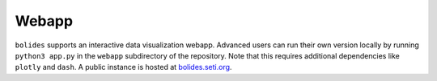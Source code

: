 .. title:: Webapp

Webapp
------

``bolides`` supports an interactive data visualization webapp. Advanced users can run their own version locally by running ``python3 app.py`` in the ``webapp`` subdirectory of the repository. Note that this requires additional dependencies like ``plotly`` and ``dash``. A public instance is hosted at `bolides.seti.org <https://bolides.seti.org>`_.
